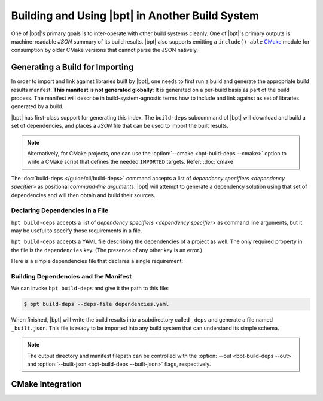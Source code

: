 Building and Using |bpt| in Another Build System
##################################################

.. default-role:: term

One of |bpt|'s primary goals is to inter-operate with other build systems
cleanly. One of |bpt|'s primary outputs is machine-readable `JSON` summary of
its build results. |bpt| also supports emitting a ``include()-able`` CMake_
module for consumption by older CMake versions that cannot parse the JSON
natively.

.. _PMM: https://github.com/vector-of-bool/PMM

.. _CMakeCM: https://github.com/vector-of-bool/CMakeCM

.. _CMake: https://cmake.org

.. _lm-cmake: https://raw.githubusercontent.com/vector-of-bool/libman/develop/cmake/libman.cmake


Generating a Build for Importing
********************************

In order to import and link against libraries built by |bpt|, one needs to first
run a build and generate the appropriate build results manifest. **This manifest
is not generated globally**: It is generated on a per-build basis as part of the
build process. The manifest will describe in build-system-agnostic terms how to
include and link against as set of libraries generated by a build.

|bpt| has first-class support for generating this index. The ``build-deps``
subcommand of |bpt| will download and build a set of dependencies, and places
a `JSON` file that can be used to import the built results.

.. note::

  Alternatively, for CMake projects, one can use the
  :option:`--cmake <bpt-build-deps --cmake>` option to write a CMake script that
  defines the needed ``IMPORTED`` targets. Refer: :doc:`cmake`

The :doc:`build-deps </guide/cli/build-deps>` command accepts a list of
`dependency specifiers <dependency specifier>` as positional
`command-line arguments`. |bpt| will attempt to generate a dependency solution
using that set of dependencies and will then obtain and build their sources.


Declaring Dependencies in a File
================================

``bpt build-deps`` accepts a list of
`dependency specifiers <dependency specifier>` as command line arguments, but it
may be useful to specify those requirements in a file.

``bpt build-deps`` accepts a YAML file describing the dependencies of a project
as well. The only required property in the file is the ``dependencies`` key.
(The presence of any other key is an error.)

Here is a simple dependencies file that declares a single requirement:

.. code-block:: yaml
  :caption: ``dependencies.yaml``

  dependencies: [
    'neo-sqlite3^0.2.0'
  ]

.. seealso::

  The :yaml:`dependencies` array is an array of `dependency specifier` strings,
  the same as those that would be used in a |bpt.yaml| project file.


Building Dependencies and the Manifest
======================================

We can invoke ``bpt build-deps`` and give it the path to this file:

.. code-block:: bash

  $ bpt build-deps --deps-file dependencies.yaml

When finished, |bpt| will write the build results into a subdirectory called
``_deps`` and generate a file named ``_built.json``. This file is ready to be
imported into any build system that can understand its simple schema.

.. note::

  The output directory and manifest filepath can be controlled with the
  :option:`--out <bpt-build-deps --out>` and
  :option:`--built-json <bpt-build-deps --built-json>` flags, respectively.


CMake Integration
*****************

.. seealso::

  Using |bpt| libraries in CMake is a significant enough use case to warrant a
  dedicated page. Refer: :doc:`cmake`
